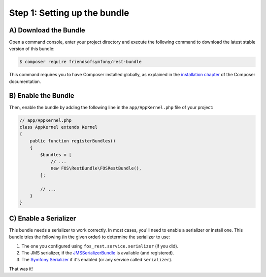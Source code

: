 Step 1: Setting up the bundle
=============================

A) Download the Bundle
----------------------

Open a command console, enter your project directory and execute the
following command to download the latest stable version of this bundle:

.. code-block:: bash

    $ composer require friendsofsymfony/rest-bundle

This command requires you to have Composer installed globally, as explained
in the `installation chapter`_ of the Composer documentation.

B) Enable the Bundle
--------------------

Then, enable the bundle by adding the following line in the ``app/AppKernel.php``
file of your project:

.. code-block:: php

    // app/AppKernel.php
    class AppKernel extends Kernel
    {
        public function registerBundles()
        {
            $bundles = [
                // ...
                new FOS\RestBundle\FOSRestBundle(),
            ];

            // ...
        }
    }

C) Enable a Serializer
----------------------

This bundle needs a serializer to work correctly. In most cases,
you'll need to enable a serializer or install one. This bundle tries
the following (in the given order) to determine the serializer to use:

#. The one you configured using ``fos_rest.service.serializer`` (if you did).
#. The JMS serializer, if the `JMSSerializerBundle`_ is available (and registered).
#. The `Symfony Serializer`_ if it's enabled (or any service called ``serializer``).

That was it!

.. _`installation chapter`: https://getcomposer.org/doc/00-intro.md
.. _`JMSSerializer`: https://github.com/schmittjoh/serializer
.. _`JMSSerializerBundle`: https://github.com/schmittjoh/JMSSerializerBundle
.. _`Symfony Serializer`: http://symfony.com/doc/current/cookbook/serializer.html
